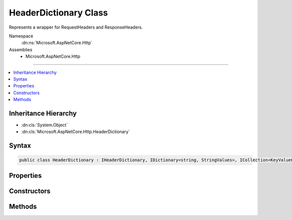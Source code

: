 

HeaderDictionary Class
======================






Represents a wrapper for RequestHeaders and ResponseHeaders.


Namespace
    :dn:ns:`Microsoft.AspNetCore.Http`
Assemblies
    * Microsoft.AspNetCore.Http

----

.. contents::
   :local:



Inheritance Hierarchy
---------------------


* :dn:cls:`System.Object`
* :dn:cls:`Microsoft.AspNetCore.Http.HeaderDictionary`








Syntax
------

.. code-block:: csharp

    public class HeaderDictionary : IHeaderDictionary, IDictionary<string, StringValues>, ICollection<KeyValuePair<string, StringValues>>, IEnumerable<KeyValuePair<string, StringValues>>, IEnumerable








.. dn:class:: Microsoft.AspNetCore.Http.HeaderDictionary
    :hidden:

.. dn:class:: Microsoft.AspNetCore.Http.HeaderDictionary

Properties
----------

.. dn:class:: Microsoft.AspNetCore.Http.HeaderDictionary
    :noindex:
    :hidden:

    
    .. dn:property:: Microsoft.AspNetCore.Http.HeaderDictionary.Count
    
        
    
        
        Gets the number of elements contained in the :any:`Microsoft.AspNetCore.Http.HeaderDictionary`\;.
    
        
        :rtype: System.Int32
        :return: The number of elements contained in the :any:`Microsoft.AspNetCore.Http.HeaderDictionary`\.
    
        
        .. code-block:: csharp
    
            public int Count
            {
                get;
            }
    
    .. dn:property:: Microsoft.AspNetCore.Http.HeaderDictionary.IsReadOnly
    
        
    
        
        Gets a value that indicates whether the :any:`Microsoft.AspNetCore.Http.HeaderDictionary` is in read-only mode.
    
        
        :rtype: System.Boolean
        :return: true if the :any:`Microsoft.AspNetCore.Http.HeaderDictionary` is in read-only mode; otherwise, false.
    
        
        .. code-block:: csharp
    
            public bool IsReadOnly
            {
                get;
            }
    
    .. dn:property:: Microsoft.AspNetCore.Http.HeaderDictionary.Item[System.String]
    
        
    
        
        Get or sets the associated value from the collection as a single string.
    
        
    
        
        :param key: The header name.
        
        :type key: System.String
        :rtype: Microsoft.Extensions.Primitives.StringValues
        :return: the associated value from the collection as a StringValues or StringValues.Empty if the key is not present.
    
        
        .. code-block:: csharp
    
            public StringValues this[string key]
            {
                get;
                set;
            }
    
    .. dn:property:: Microsoft.AspNetCore.Http.HeaderDictionary.Keys
    
        
        :rtype: System.Collections.Generic.ICollection<System.Collections.Generic.ICollection`1>{System.String<System.String>}
    
        
        .. code-block:: csharp
    
            public ICollection<string> Keys
            {
                get;
            }
    
    .. dn:property:: Microsoft.AspNetCore.Http.HeaderDictionary.System.Collections.Generic.IDictionary<System.String, Microsoft.Extensions.Primitives.StringValues>.Item[System.String]
    
        
    
        
        Throws KeyNotFoundException if the key is not present.
    
        
    
        
        :param key: The header name.
        
        :type key: System.String
        :rtype: Microsoft.Extensions.Primitives.StringValues
    
        
        .. code-block:: csharp
    
            StringValues IDictionary<string, StringValues>.this[string key]
            {
                get;
                set;
            }
    
    .. dn:property:: Microsoft.AspNetCore.Http.HeaderDictionary.Values
    
        
        :rtype: System.Collections.Generic.ICollection<System.Collections.Generic.ICollection`1>{Microsoft.Extensions.Primitives.StringValues<Microsoft.Extensions.Primitives.StringValues>}
    
        
        .. code-block:: csharp
    
            public ICollection<StringValues> Values
            {
                get;
            }
    

Constructors
------------

.. dn:class:: Microsoft.AspNetCore.Http.HeaderDictionary
    :noindex:
    :hidden:

    
    .. dn:constructor:: Microsoft.AspNetCore.Http.HeaderDictionary.HeaderDictionary()
    
        
    
        
        .. code-block:: csharp
    
            public HeaderDictionary()
    
    .. dn:constructor:: Microsoft.AspNetCore.Http.HeaderDictionary.HeaderDictionary(System.Collections.Generic.Dictionary<System.String, Microsoft.Extensions.Primitives.StringValues>)
    
        
    
        
        :type store: System.Collections.Generic.Dictionary<System.Collections.Generic.Dictionary`2>{System.String<System.String>, Microsoft.Extensions.Primitives.StringValues<Microsoft.Extensions.Primitives.StringValues>}
    
        
        .. code-block:: csharp
    
            public HeaderDictionary(Dictionary<string, StringValues> store)
    
    .. dn:constructor:: Microsoft.AspNetCore.Http.HeaderDictionary.HeaderDictionary(System.Int32)
    
        
    
        
        :type capacity: System.Int32
    
        
        .. code-block:: csharp
    
            public HeaderDictionary(int capacity)
    

Methods
-------

.. dn:class:: Microsoft.AspNetCore.Http.HeaderDictionary
    :noindex:
    :hidden:

    
    .. dn:method:: Microsoft.AspNetCore.Http.HeaderDictionary.Add(System.Collections.Generic.KeyValuePair<System.String, Microsoft.Extensions.Primitives.StringValues>)
    
        
    
        
        Adds a new list of items to the collection.
    
        
    
        
        :param item: The item to add.
        
        :type item: System.Collections.Generic.KeyValuePair<System.Collections.Generic.KeyValuePair`2>{System.String<System.String>, Microsoft.Extensions.Primitives.StringValues<Microsoft.Extensions.Primitives.StringValues>}
    
        
        .. code-block:: csharp
    
            public void Add(KeyValuePair<string, StringValues> item)
    
    .. dn:method:: Microsoft.AspNetCore.Http.HeaderDictionary.Add(System.String, Microsoft.Extensions.Primitives.StringValues)
    
        
    
        
        Adds the given header and values to the collection.
    
        
    
        
        :param key: The header name.
        
        :type key: System.String
    
        
        :param value: The header values.
        
        :type value: Microsoft.Extensions.Primitives.StringValues
    
        
        .. code-block:: csharp
    
            public void Add(string key, StringValues value)
    
    .. dn:method:: Microsoft.AspNetCore.Http.HeaderDictionary.Clear()
    
        
    
        
        Clears the entire list of objects.
    
        
    
        
        .. code-block:: csharp
    
            public void Clear()
    
    .. dn:method:: Microsoft.AspNetCore.Http.HeaderDictionary.Contains(System.Collections.Generic.KeyValuePair<System.String, Microsoft.Extensions.Primitives.StringValues>)
    
        
    
        
        Returns a value indicating whether the specified object occurs within this collection.
    
        
    
        
        :param item: The item.
        
        :type item: System.Collections.Generic.KeyValuePair<System.Collections.Generic.KeyValuePair`2>{System.String<System.String>, Microsoft.Extensions.Primitives.StringValues<Microsoft.Extensions.Primitives.StringValues>}
        :rtype: System.Boolean
        :return: true if the specified object occurs within this collection; otherwise, false.
    
        
        .. code-block:: csharp
    
            public bool Contains(KeyValuePair<string, StringValues> item)
    
    .. dn:method:: Microsoft.AspNetCore.Http.HeaderDictionary.ContainsKey(System.String)
    
        
    
        
        Determines whether the :any:`Microsoft.AspNetCore.Http.HeaderDictionary` contains a specific key.
    
        
    
        
        :param key: The key.
        
        :type key: System.String
        :rtype: System.Boolean
        :return: true if the :any:`Microsoft.AspNetCore.Http.HeaderDictionary` contains a specific key; otherwise, false.
    
        
        .. code-block:: csharp
    
            public bool ContainsKey(string key)
    
    .. dn:method:: Microsoft.AspNetCore.Http.HeaderDictionary.CopyTo(System.Collections.Generic.KeyValuePair<System.String, Microsoft.Extensions.Primitives.StringValues>[], System.Int32)
    
        
    
        
        Copies the :any:`Microsoft.AspNetCore.Http.HeaderDictionary` elements to a one-dimensional Array instance at the specified index.
    
        
    
        
        :param array: The one-dimensional Array that is the destination of the specified objects copied from the :any:`Microsoft.AspNetCore.Http.HeaderDictionary`\.
        
        :type array: System.Collections.Generic.KeyValuePair<System.Collections.Generic.KeyValuePair`2>{System.String<System.String>, Microsoft.Extensions.Primitives.StringValues<Microsoft.Extensions.Primitives.StringValues>}[]
    
        
        :param arrayIndex: The zero-based index in <em>array</em> at which copying begins.
        
        :type arrayIndex: System.Int32
    
        
        .. code-block:: csharp
    
            public void CopyTo(KeyValuePair<string, StringValues>[] array, int arrayIndex)
    
    .. dn:method:: Microsoft.AspNetCore.Http.HeaderDictionary.GetEnumerator()
    
        
    
        
        Returns an enumerator that iterates through a collection.
    
        
        :rtype: Microsoft.AspNetCore.Http.HeaderDictionary.Enumerator
        :return: An :any:`Microsoft.AspNetCore.Http.HeaderDictionary.Enumerator` object that can be used to iterate through the collection.
    
        
        .. code-block:: csharp
    
            public HeaderDictionary.Enumerator GetEnumerator()
    
    .. dn:method:: Microsoft.AspNetCore.Http.HeaderDictionary.Remove(System.Collections.Generic.KeyValuePair<System.String, Microsoft.Extensions.Primitives.StringValues>)
    
        
    
        
        Removes the given item from the the collection.
    
        
    
        
        :param item: The item.
        
        :type item: System.Collections.Generic.KeyValuePair<System.Collections.Generic.KeyValuePair`2>{System.String<System.String>, Microsoft.Extensions.Primitives.StringValues<Microsoft.Extensions.Primitives.StringValues>}
        :rtype: System.Boolean
        :return: true if the specified object was removed from the collection; otherwise, false.
    
        
        .. code-block:: csharp
    
            public bool Remove(KeyValuePair<string, StringValues> item)
    
    .. dn:method:: Microsoft.AspNetCore.Http.HeaderDictionary.Remove(System.String)
    
        
    
        
        Removes the given header from the collection.
    
        
    
        
        :param key: The header name.
        
        :type key: System.String
        :rtype: System.Boolean
        :return: true if the specified object was removed from the collection; otherwise, false.
    
        
        .. code-block:: csharp
    
            public bool Remove(string key)
    
    .. dn:method:: Microsoft.AspNetCore.Http.HeaderDictionary.System.Collections.Generic.IEnumerable<System.Collections.Generic.KeyValuePair<System.String, Microsoft.Extensions.Primitives.StringValues>>.GetEnumerator()
    
        
    
        
        Returns an enumerator that iterates through a collection.
    
        
        :rtype: System.Collections.Generic.IEnumerator<System.Collections.Generic.IEnumerator`1>{System.Collections.Generic.KeyValuePair<System.Collections.Generic.KeyValuePair`2>{System.String<System.String>, Microsoft.Extensions.Primitives.StringValues<Microsoft.Extensions.Primitives.StringValues>}}
        :return: An :any:`System.Collections.IEnumerator` object that can be used to iterate through the collection.
    
        
        .. code-block:: csharp
    
            IEnumerator<KeyValuePair<string, StringValues>> IEnumerable<KeyValuePair<string, StringValues>>.GetEnumerator()
    
    .. dn:method:: Microsoft.AspNetCore.Http.HeaderDictionary.System.Collections.IEnumerable.GetEnumerator()
    
        
    
        
        Returns an enumerator that iterates through a collection.
    
        
        :rtype: System.Collections.IEnumerator
        :return: An :any:`System.Collections.IEnumerator` object that can be used to iterate through the collection.
    
        
        .. code-block:: csharp
    
            IEnumerator IEnumerable.GetEnumerator()
    
    .. dn:method:: Microsoft.AspNetCore.Http.HeaderDictionary.TryGetValue(System.String, out Microsoft.Extensions.Primitives.StringValues)
    
        
    
        
        Retrieves a value from the dictionary.
    
        
    
        
        :param key: The header name.
        
        :type key: System.String
    
        
        :param value: The value.
        
        :type value: Microsoft.Extensions.Primitives.StringValues
        :rtype: System.Boolean
        :return: true if the :any:`Microsoft.AspNetCore.Http.HeaderDictionary` contains the key; otherwise, false.
    
        
        .. code-block:: csharp
    
            public bool TryGetValue(string key, out StringValues value)
    

